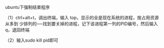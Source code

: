 # -*- mode: Org; org-download-image-dir: "../images"; -*-
#+BEGIN_COMMENT
.. title: Ubuntu 下强制结束程序
.. slug: ubuntu-xia-qiang-zhi-jie-shu-cheng-xu
.. date: 2016-12-08 21:58:21 UTC+08:00
.. tags: ubuntu
.. category: 
.. link: 
.. description: 
.. type: text
#+END_COMMENT


ubuntu下强制结束程序 

（1）ctrl+alt+t，调出终端，输入 top，显示的全是现在系统的进程，按占用资源从多到
少排列的──找到要关掉的进程，记下该进程第一列的PID编号，然后输入q，退回终端

（2）输入sudo kill pid即可
